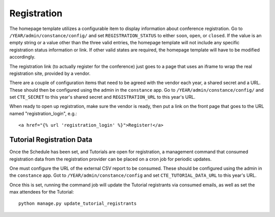 Registration
============

The homepage template utilizes a configurable item to display information
about conference registration. Go to
``/YEAR/admin/constance/config/`` and set ``REGISTRATION_STATUS`` to either
``soon``, ``open``, or ``closed``. If the value is an empty string or a value
other than the three valid entries, the homepage template will not include any
specific registration status information or link. If other valid states are
required, the homepage template will have to be modified accordingly.

The registration link (to actually register for the conference) just
goes to a page that uses an iframe to wrap the real registration site,
provided by a vendor.

There are a couple of configuration items that need to be agreed with
the vendor each year, a shared secret and a URL. These should then be
configured using the admin in the ``constance`` app. Go to
``/YEAR/admin/constance/config/`` and set ``CTE_SECRET`` to this year's shared
secret and ``REGISTRATION_URL`` to this year's URL.

When ready to open up registration, make sure the vendor is ready, then put a
link on the front page that goes to the URL named "registration_login", e.g.::

    <a href="{% url 'registration_login' %}">Register!</a>


Tutorial Registration Data
--------------------------

Once the Schedule has been set, and Tutorials are open for registration, a
management command that consumed registration data from the registration
provider can be placed on a cron job for periodic updates.

One must configure the URL of the external CSV report to be consumed.  These
should be configured using the admin in the ``constance`` app. Got to
``/YEAR/admin/constance/config`` and set ``CTE_TUTORIAL_DATA_URL`` to this
year's URL.

Once this is set, running the command job will update the Tutorial registrants
via consumed emails, as well as set the max attendees for the Tutorial::

    python manage.py update_tutorial_registrants
